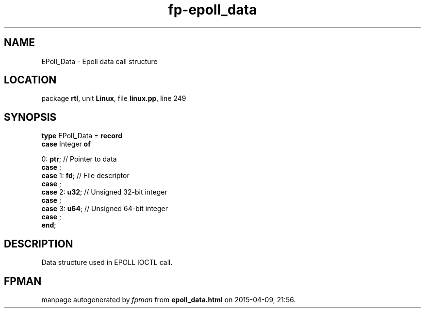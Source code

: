 .\" file autogenerated by fpman
.TH "fp-epoll_data" 3 "2014-03-14" "fpman" "Free Pascal Programmer's Manual"
.SH NAME
EPoll_Data - Epoll data call structure
.SH LOCATION
package \fBrtl\fR, unit \fBLinux\fR, file \fBlinux.pp\fR, line 249
.SH SYNOPSIS
\fBtype\fR EPoll_Data = \fBrecord\fR
  \fBcase\fR Integer\fB of\fR


 0: \fBptr\fR; // Pointer to data
  \fBcase\fR  ;
  \fBcase\fR  1: \fBfd\fR;                     // File descriptor
  \fBcase\fR  ;
  \fBcase\fR  2: \fBu32\fR;                    // Unsigned 32-bit integer
  \fBcase\fR  ;
  \fBcase\fR  3: \fBu64\fR;                    // Unsigned 64-bit integer
  \fBcase\fR  ;
.br
\fBend\fR;
.SH DESCRIPTION
Data structure used in EPOLL IOCTL call.


.SH FPMAN
manpage autogenerated by \fIfpman\fR from \fBepoll_data.html\fR on 2015-04-09, 21:56.

